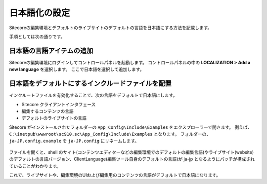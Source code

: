 ================================================================
日本語化の設定
================================================================
Sitecoreの編集環境とデフォルトのライブサイトのデフォルトの言語を日本語にする方法を記載します。

手順としては次の通りです。

日本語の言語アイテムの追加
================================================================
Sitecoreの編集環境にログインしてコントロールパネルを起動します。
コントロールパネルの中の **LOCALIZATION > Add a new language** を選択します。
ここで日本語を選択して追加します。

.. figure:: /images/misc/misc-japanese-ui01.png


日本語をデフォルトにするインクルードファイルを配置
================================================================
インクルートファイルを有効化することで、次の言語をデフォルトで日本語にします。

* Sitecore クライアントインタフェース
* 編集するコンテンツの言語
* デフォルトのライブサイトの言語

Sitecore がインストールされたフォルダーの ``App_Config\Include\Examples`` をエクスプローラーで開きます。 例えば、 ``C:\inetpub\wwwroot\sc910.sc\App_Config\Include\Examples`` となります。
フォルダーの、``ja-JP.config.example`` を ``ja-JP.config`` にリネームします。

.. figure:: /images/misc/misc-japanese-ui02.png

ファイルを開くと、shell のサイト(コンテンツエディターなどの編集環境でのデフォルトの編集言語)やライブサイト(website)のデフォルトの言語バージョン、ClientLanguage(編集ツール自身のデフォルトの言語)が ja-jp となるようにパッチが構成されていることがわかります。

これで、ライブサイトや、編集環境のUIおよび編集用のコンテンツの言語がデフォルトで日本語になります。


